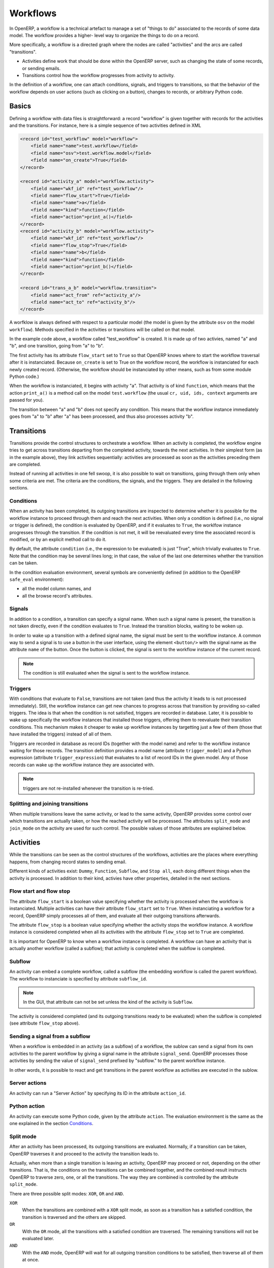 .. _guides/workflows:

Workflows
=========

In OpenERP, a workflow is a technical artefact to manage a set of "things to
do" associated to the records of some data model. The workflow provides a
higher- level way to organize the things to do on a record.

More specifically, a workflow is a directed graph where the nodes are called
"activities" and the arcs are called "transitions".

- Activities define work that should be done within the OpenERP server, such
  as changing the state of some records, or sending emails.
- Transitions control how the workflow progresses from activity to activity.

In the definition of a workflow, one can attach conditions, signals, and
triggers to transitions, so that the behavior of the workflow depends on user
actions (such as clicking on a button), changes to records, or arbitrary
Python code.

Basics
------

Defining a workflow with data files is straightforward: a record "workflow" is
given together with records for the activities and the transitions. For
instance, here is a simple sequence of two activities defined in XML

.. code-block:: xml

    <record id="test_workflow" model="workflow">
        <field name="name">test.workflow</field>
        <field name="osv">test.workflow.model</field>
        <field name="on_create">True</field>
    </record>

    <record id="activity_a" model="workflow.activity">
        <field name="wkf_id" ref="test_workflow"/>
        <field name="flow_start">True</field>
        <field name="name">a</field>
        <field name="kind">function</field>
        <field name="action">print_a()</field>
    </record>
    <record id="activity_b" model="workflow.activity">
        <field name="wkf_id" ref="test_workflow"/>
        <field name="flow_stop">True</field>
        <field name="name">b</field>
        <field name="kind">function</field>
        <field name="action">print_b()</field>
    </record>

    <record id="trans_a_b" model="workflow.transition">
        <field name="act_from" ref="activity_a"/>
        <field name="act_to" ref="activity_b"/>
    </record>

A worfklow is always defined with respect to a particular model (the model is
given by the attribute ``osv`` on the model ``workflow``). Methods specified
in the activities or transitions will be called on that model.

In the example code above, a workflow called "test_workflow" is created. It is
made up of two activies, named "a" and "b", and one transition, going from "a"
to "b".

The first activity has its attribute ``flow_start`` set to ``True`` so that
OpenERP knows where to start the workflow traversal after it is instanciated.
Because ``on_create`` is set to True on the workflow record, the workflow is
instanciated for each newly created record. (Otherwise, the workflow should be
instanciated by other means, such as from some module Python code.)

When the workflow is instanciated, it begins with activity "a". That activity
is of kind ``function``, which means that the action ``print_a()`` is a method
call on the model ``test.workflow`` (the usual ``cr, uid, ids, context``
arguments are passed for you).

The transition between "a" and "b" does not specify any condition. This means
that the workflow instance immediately goes from "a" to "b" after "a" has been
processed, and thus also processes activity "b".

Transitions
-----------

Transitions provide the control structures to orchestrate a workflow. When an
activity is completed, the workflow engine tries to get across transitions
departing from the completed activity, towards the next activities. In their
simplest form (as in the example above), they link activities sequentially:
activities are processed as soon as the activities preceding them are
completed.

Instead of running all activities in one fell swoop, it is also possible to
wait on transitions, going through them only when some criteria are met. The
criteria are the conditions, the signals, and the triggers. They are detailed
in the following sections.

Conditions
''''''''''

When an activity has been completed, its outgoing transitions are inspected to
determine whether it is possible for the workflow instance to proceed through
them and reach the next activities. When only a condition is defined (i.e., no
signal or trigger is defined), the condition is evaluated by OpenERP, and if
it evaluates to ``True``, the worklfow instance progresses through the
transition.  If the condition is not met, it will be reevaluated every time
the associated record is modified, or by an explicit method call to do it.

By default, the attribute ``condition`` (i.e., the expression to be evaluated)
is just "True", which trivially evaluates to ``True``. Note that the condition
may be several lines long; in that case, the value of the last one determines
whether the transition can be taken.

In the condition evaluation environment, several symbols are conveniently
defined (in addition to the OpenERP ``safe_eval`` environment):

- all the model column names, and
- all the browse record's attributes.

Signals
'''''''

In addition to a condition, a transition can specify a signal name. When such
a signal name is present, the transition is not taken directly, even if the
condition evaluates to ``True``. Instead the transition blocks, waiting to be
woken up.

In order to wake up a transition with a defined signal name, the signal must
be sent to the workflow instance. A common way to send a signal is to use a
button in the user interface, using the element ``<button/>`` with the signal
name as the attribute ``name`` of the button. Once the button is clicked, the
signal is sent to the workflow instance of the current record.

.. note:: The condition is still evaluated when the signal is sent to the
          workflow instance.

Triggers
''''''''

With conditions that evaluate to ``False``, transitions are not taken (and
thus the activity it leads to is not processed immediately). Still, the
workflow instance can get new chances to progress across that transition by
providing so-called triggers. The idea is that when the condition is not
satisfied, triggers are recorded in database. Later, it is possible to wake up
specifically the workflow instances that installed those triggers, offering
them to reevaluate their transition conditions. This mechanism makes it
cheaper to wake up workflow instances by targetting just a few of them (those
that have installed the triggers) instead of all of them.

Triggers are recorded in database as record IDs (together with the model name)
and refer to the workflow instance waiting for those records. The transition
definition provides a model name (attribute ``trigger_model``) and a Python
expression (attribute ``trigger_expression``) that evaluates to a list of
record IDs in the given model. Any of those records can wake up the workflow
instance they are associated with.

.. note:: triggers are not re-installed whenever the transition is re-tried.

Splitting and joining transitions
'''''''''''''''''''''''''''''''''

When multiple transitions leave the same activity, or lead to the same
activity, OpenERP provides some control over which transitions are actually
taken, or how the reached activity will be processed. The attributes
``split_mode`` and ``join_mode`` on the activity are used for such
control. The possible values of those attributes are explained below.

Activities
----------

While the transitions can be seen as the control structures of the workflows,
activities are the places where everything happens, from changing record
states to sending email.

Different kinds of activities exist: ``Dummy``, ``Function``, ``Subflow``, and
``Stop all``, each doing different things when the activity is processed. In
addition to their kind, activies have other properties, detailed in the next
sections.

Flow start and flow stop
''''''''''''''''''''''''

The attribute ``flow_start`` is a boolean value specifying whether the activity
is processed when the workflow is instanciated. Multiple activities can have
their attribute ``flow_start`` set to ``True``. When instanciating a workflow
for a record, OpenERP simply processes all of them, and evaluate all their
outgoing transitions afterwards.

The attribute ``flow_stop`` is a boolean value specifying whether the activity
stops the workflow instance. A workflow instance is considered completed when
all its activities with the attribute ``flow_stop`` set to ``True`` are
completed.

It is important for OpenERP to know when a workflow instance is completed. A
workflow can have an activity that is actually another workflow (called a
subflow); that activity is completed when the subflow is completed.

Subflow
'''''''

An activity can embed a complete workflow, called a subflow (the embedding
workflow is called the parent workflow). The workflow to instanciate is
specified by attribute ``subflow_id``.

.. note:: In the GUI, that attribute can not be set unless the kind of the
          activity is ``Subflow``.

The activity is considered completed (and its outgoing transitions ready to be
evaluated) when the subflow is completed (see attribute ``flow_stop`` above).

Sending a signal from a subflow
'''''''''''''''''''''''''''''''

When a workflow is embedded in an activity (as a subflow) of a workflow, the
sublow can send a signal from its own activities to the parent workflow by
giving a signal name in the attribute ``signal_send``. OpenERP processes those
activities by sending the value of ``signal_send`` prefixed by "subflow."  to
the parent workflow instance.

In other words, it is possible to react and get transitions in the parent
workflow as activities are executed in the sublow.

Server actions
''''''''''''''

An activity can run a "Server Action" by specifying its ID in the attribute
``action_id``.

Python action
'''''''''''''

An activity can execute some Python code, given by the attribute ``action``.
The evaluation environment is the same as the one explained in the section
`Conditions`_.

Split mode
''''''''''

After an activity has been processed, its outgoing transitions are evaluated.
Normally, if a transition can be taken, OpenERP traverses it and proceed to
the activity the transition leads to.

Actually, when more than a single transition is leaving an activity, OpenERP
may proceed or not, depending on the other transitions. That is, the
conditions on the transitions can be combined together, and the combined
result instructs OpenERP to traverse zero, one, or all the transitions. The
way they are combined is controlled by the attribute ``split_mode``.

There are three possible split modes: ``XOR``, ``OR`` and ``AND``.

``XOR``
    When the transitions are combined with a ``XOR`` split mode, as soon as a
    transition has a satisfied condition, the transition is traversed and the
    others are skipped.
``OR``
    With the ``OR`` mode, all the transitions with a satisfied condition are
    traversed. The remaining transitions will not be evaluated later.
``AND``
    With the ``AND`` mode, OpenERP will wait for all outgoing transition
    conditions to be satisfied, then traverse all of them at once.

Join mode
'''''''''

Just like outgoing transition conditions can be combined together to decide
whether they can be traversed or not, incoming transitions can be combined
together to decide if and when an activity may be processed. The attribute
``join_mode`` controls that behavior.

There are two possible join modes: ``XOR`` and ``AND``.

``XOR``
    With the ``XOR`` mode, an incoming transition with a satisfied condition
    is traversed immediately, and enables the processing of the activity.

``AND``
    With the ``AND`` mode, OpenERP will wait until all incoming transitions
    have been traversed before enabling the processing of the activity.

Kinds
'''''

Activities can be of different kinds: ``dummy``, ``function``, ``subflow``, or
``stopall``. The kind defines what type of work an activity can do.

Dummy
    The ``dummy`` kind is for activities that do nothing, or for activities
    that only call a server action. Activities that do nothing can be used as
    hubs to gather/dispatch transitions.
Function
    The ``function`` kind is for activities that only need to run some Python
    code, and possibly a server action.
Stop all
    The ``stopall`` kind is for activities that will completely stop the
    workflow instance and mark it as completed. In addition they can also run
    some Python code.
Subflow
    When the kind of the activity is ``subflow``, the activity embeds another
    workflow instance. When the subflow is completed, the activity is also
    considered completed.

    By default, the subflow is instanciated for the same record as the parent
    workflow. It is possible to change that behavior by providing Python code
    that returns a record ID (of the same data model as the subflow). The
    embedded subflow instance is then the one of the given record.
